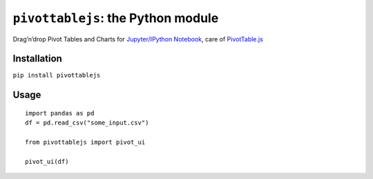 ``pivottablejs``: the Python module
===================================

Drag’n’drop Pivot Tables and Charts for `Jupyter/IPython Notebook`_,
care of `PivotTable.js`_

Installation
------------

``pip install pivottablejs``

Usage
-----

::

    import pandas as pd
    df = pd.read_csv("some_input.csv")

    from pivottablejs import pivot_ui

    pivot_ui(df)

.. _Jupyter/IPython Notebook: http://jupyter.org/
.. _PivotTable.js: https://github.com/nicolaskruchten/pivottable


